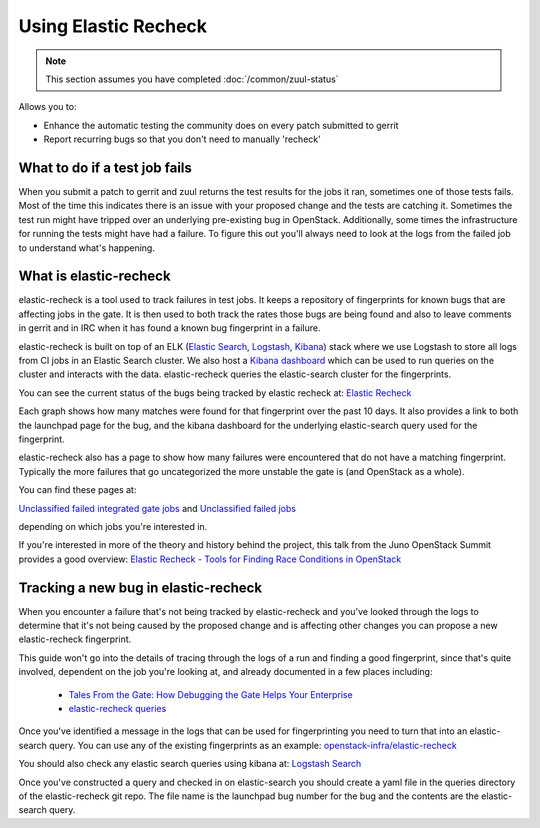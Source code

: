 #####################
Using Elastic Recheck
#####################

.. note:: This section assumes you have completed :doc:`/common/zuul-status`

Allows you to:

* Enhance the automatic testing the community does on every patch submitted
  to gerrit
* Report recurring bugs so that you don't need to manually 'recheck'

What to do if a test job fails
==============================

When you submit a patch to gerrit and zuul returns the test results for the
jobs it ran, sometimes one of those tests fails. Most of the time this
indicates there is an issue with your proposed change and the tests are
catching it. Sometimes the test run might have tripped over an underlying
pre-existing bug in OpenStack. Additionally, some times the infrastructure for
running the tests might have had a failure. To figure this out you'll always
need to look at the logs from the failed job to understand what's happening.

What is elastic-recheck
=======================

elastic-recheck is a tool used to track failures in test jobs. It keeps a
repository of fingerprints for known bugs that are affecting jobs in the gate.
It is then used to both track the rates those bugs are being found and also to
leave comments in gerrit and in IRC when it has found a known bug fingerprint
in a failure.

elastic-recheck is built on top of an ELK (`Elastic Search
<https://github.com/elastic/elasticsearch>`_, `Logstash <https://github.com/elastic/logstash>`_,
`Kibana <https://github.com/elastic/kibana>`_) stack where we use Logstash to store all logs from CI jobs in an
Elastic Search cluster. We also host a `Kibana dashboard <http://logstash.openstack.org/>`_ which can be used
to run queries on the cluster and interacts with the data. elastic-recheck
queries the elastic-search cluster for the fingerprints.

You can see the current status of the bugs being tracked by elastic recheck at:
`Elastic Recheck <http://status.openstack.org/elastic-recheck/index.html>`_

.. image:: /_assets/elastic_recheck/er_status.png
   :scale: 65

Each graph shows how many matches were found for that fingerprint over the past
10 days. It also provides a link to both the launchpad page for the bug, and
the kibana dashboard for the underlying elastic-search query used for the
fingerprint.

elastic-recheck also has a page to show how many failures were encountered that
do not have a matching fingerprint. Typically the more failures that go
uncategorized the more unstable the gate is (and OpenStack as a whole).

You can find these pages at:

`Unclassified failed integrated gate jobs
<http://status.openstack.org/elastic-recheck/data/integrated_gate.html>`_
and
`Unclassified failed jobs
<http://status.openstack.org/elastic-recheck/data/others.html>`_

depending on which jobs you're interested in.

.. image:: /_assets/elastic_recheck/er_uncategorized.png
   :scale: 65

If you're interested in more of the theory and history behind the project, this
talk from the Juno OpenStack Summit provides a good overview:
`Elastic Recheck - Tools for Finding Race Conditions in OpenStack
<https://www.youtube.com/watch?v=Byo26Pioq1Y>`_

Tracking a new bug in elastic-recheck
=====================================

When you encounter a failure that's not being tracked by elastic-recheck
and you've looked through the logs to determine that it's not being caused
by the proposed change and is affecting other changes you can propose a new
elastic-recheck fingerprint.

This guide won't go into the details of tracing through the logs of a run
and finding a good fingerprint, since that's quite involved, dependent on the
job you're looking at, and already documented in a few places including:

 * `Tales From the Gate: How Debugging the Gate Helps Your Enterprise
   <https://www.openstack.org/videos/vancouver-2015/tales-from-the-gate-how-debugging-the-gate-helps-your-enterprise>`_
 * `elastic-recheck queries <https://docs.openstack.org/infra/elastic-recheck/readme.html#queries>`_

Once you've identified a message in the logs that can be used for
fingerprinting you need to turn that into an elastic-search query. You can
use any of the existing fingerprints as an example:
`openstack-infra/elastic-recheck <https://git.openstack.org/cgit/openstack-infra/elastic-recheck/tree/queries>`_

You should also check any elastic search queries using kibana at:
`Logstash Search <http://logstash.openstack.org/>`_

Once you've constructed a query and checked in on elastic-search you should
create a yaml file in the queries directory of the elastic-recheck git repo.
The file name is the launchpad bug number for the bug and the contents are
the elastic-search query.
